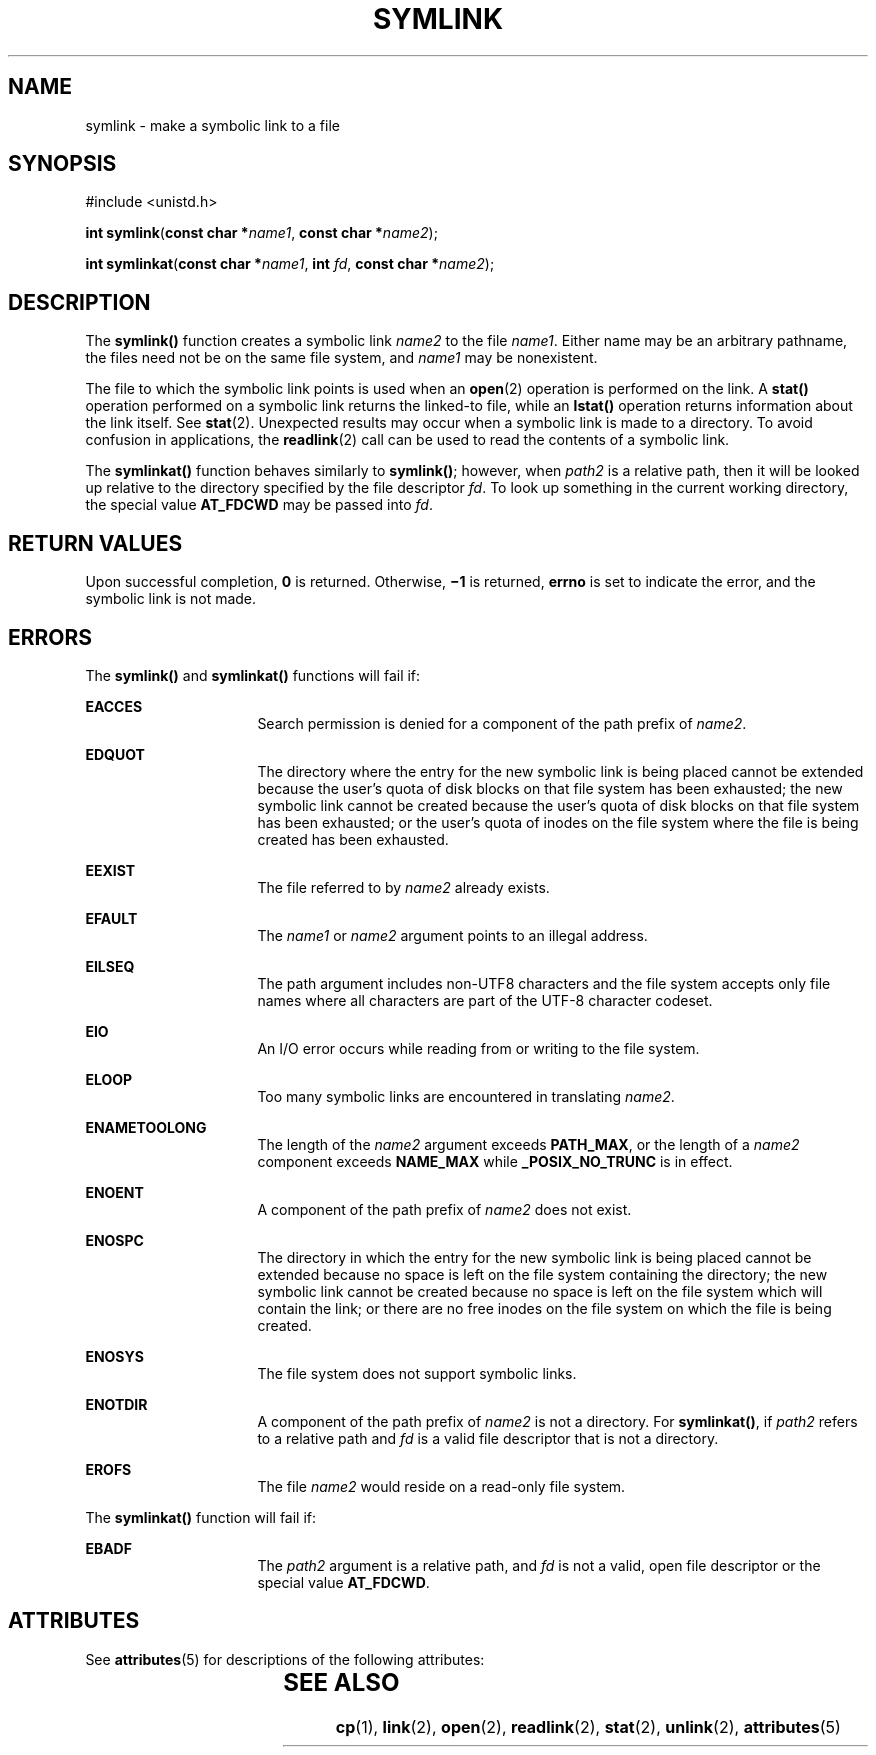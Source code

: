 '\" te
.\" Copyright (c) 2007, Sun Microsystems, Inc.  All Rights Reserved.
.\" Copyright 1989 AT&T
.\" The contents of this file are subject to the terms of the Common Development and Distribution License (the "License").  You may not use this file except in compliance with the License.
.\" You can obtain a copy of the license at usr/src/OPENSOLARIS.LICENSE or http://www.opensolaris.org/os/licensing.  See the License for the specific language governing permissions and limitations under the License.
.\" When distributing Covered Code, include this CDDL HEADER in each file and include the License file at usr/src/OPENSOLARIS.LICENSE.  If applicable, add the following below this CDDL HEADER, with the fields enclosed by brackets "[]" replaced with your own identifying information: Portions Copyright [yyyy] [name of copyright owner]
.TH SYMLINK 2 "May 18, 2007"
.SH NAME
symlink \- make a symbolic link to a file
.SH SYNOPSIS
.LP
.nf
#include <unistd.h>

\fBint\fR \fBsymlink\fR(\fBconst char *\fR\fIname1\fR, \fBconst char *\fR\fIname2\fR);
.fi
.LP
.nf
\fBint\fR \fBsymlinkat\fR(\fBconst char *\fR\fIname1\fR, \fBint\fR \fIfd\fR, \fBconst char *\fR\fIname2\fR);
.fi

.SH DESCRIPTION
.LP
The \fBsymlink()\fR function creates a symbolic link \fIname2\fR to the file
\fIname1\fR. Either name may be an arbitrary pathname, the files need not be on
the same file system, and \fIname1\fR may be nonexistent.
.sp
.LP
The file to which the symbolic link points is used when an \fBopen\fR(2)
operation is performed on the link. A \fBstat()\fR operation performed on a
symbolic link returns the linked-to file, while an \fBlstat()\fR operation
returns information about the link itself.  See \fBstat\fR(2). Unexpected
results may occur when a symbolic link is made to a directory. To avoid
confusion in applications, the \fBreadlink\fR(2) call can be used to read the
contents of a symbolic link.
.sp
.LP
The \fBsymlinkat()\fR function behaves similarly to \fBsymlink()\fR; however,
when \fIpath2\fR is a relative path, then it will be looked up relative to the
directory specified by the file descriptor \fIfd\fR. To look up something in the
current working directory, the special value \fBAT_FDCWD\fR may be passed into
\fIfd\fR.
.SH RETURN VALUES
.LP
Upon successful completion, \fB0\fR is returned.  Otherwise, \fB\(mi1\fR is
returned, \fBerrno\fR is set to indicate the error, and the symbolic link is
not made.
.SH ERRORS
.LP
The \fBsymlink()\fR and \fBsymlinkat()\fR functions will fail if:
.sp
.ne 2
.na
\fB\fBEACCES\fR\fR
.ad
.RS 16n
Search permission is denied for a component of the path prefix of \fIname2\fR.
.RE

.sp
.ne 2
.na
\fB\fBEDQUOT\fR\fR
.ad
.RS 16n
The directory where the entry for the new symbolic link is being placed cannot
be extended because the user's quota of disk blocks on that file system has
been exhausted; the new symbolic link cannot be created because the user's
quota of disk blocks on that file system has been exhausted; or the user's
quota of inodes on the file system where the file is being created has been
exhausted.
.RE

.sp
.ne 2
.na
\fB\fBEEXIST\fR\fR
.ad
.RS 16n
The file referred to by \fIname2\fR already exists.
.RE

.sp
.ne 2
.na
\fB\fBEFAULT\fR\fR
.ad
.RS 16n
The \fIname1\fR or \fIname2\fR argument points to an illegal address.
.RE

.sp
.ne 2
.na
\fB\fBEILSEQ\fR\fR
.ad
.RS 16n
The path argument includes non-UTF8 characters and the file system accepts only
file names where all characters are part of the UTF-8 character codeset.
.RE

.sp
.ne 2
.na
\fB\fBEIO\fR\fR
.ad
.RS 16n
An I/O error occurs while reading from or writing to the file system.
.RE

.sp
.ne 2
.na
\fB\fBELOOP\fR\fR
.ad
.RS 16n
Too many symbolic links are encountered in translating \fIname2\fR.
.RE

.sp
.ne 2
.na
\fB\fBENAMETOOLONG\fR\fR
.ad
.RS 16n
The length of the \fIname2\fR argument exceeds \fBPATH_MAX\fR, or the length of
a \fIname2\fR component exceeds \fBNAME_MAX\fR while \fB_POSIX_NO_TRUNC\fR is
in effect.
.RE

.sp
.ne 2
.na
\fB\fBENOENT\fR\fR
.ad
.RS 16n
A component of the path prefix of \fIname2\fR does not exist.
.RE

.sp
.ne 2
.na
\fB\fBENOSPC\fR\fR
.ad
.RS 16n
The directory in which the entry for the new symbolic link is being placed
cannot be extended because no space is left on the file system containing the
directory; the new symbolic link cannot be created because no space is left on
the file system which will contain the link; or there are no free inodes on the
file system on which the file is being created.
.RE

.sp
.ne 2
.na
\fB\fBENOSYS\fR\fR
.ad
.RS 16n
The file system does not support symbolic links.
.RE

.sp
.ne 2
.na
\fB\fBENOTDIR\fR\fR
.ad
.RS 16n
A component of the path prefix of \fIname2\fR is not a directory. For
\fBsymlinkat()\fR, if \fIpath2\fR refers to a relative path and \fIfd\fR is a
valid file descriptor that is not a directory.
.RE

.sp
.ne 2
.na
\fB\fBEROFS\fR\fR
.ad
.RS 16n
The file \fIname2\fR would reside on a read-only file system.
.RE

.sp
.LP
The \fBsymlinkat()\fR function will fail if:
.sp
.ne 2
.na
.B EBADF
.ad
.RS 16n
The \fIpath2\fR argument is a relative path, and \fIfd\fR is not a valid, open
file descriptor or the special value \fBAT_FDCWD\fR.
.RE

.SH ATTRIBUTES
.LP
See \fBattributes\fR(5) for descriptions of the following attributes:
.sp

.sp
.TS
box;
c | c
l | l .
ATTRIBUTE TYPE	ATTRIBUTE VALUE
_
Interface Stability	Standard
.TE

.SH SEE ALSO
.LP
\fBcp\fR(1), \fBlink\fR(2), \fBopen\fR(2), \fBreadlink\fR(2), \fBstat\fR(2),
\fBunlink\fR(2), \fBattributes\fR(5)
